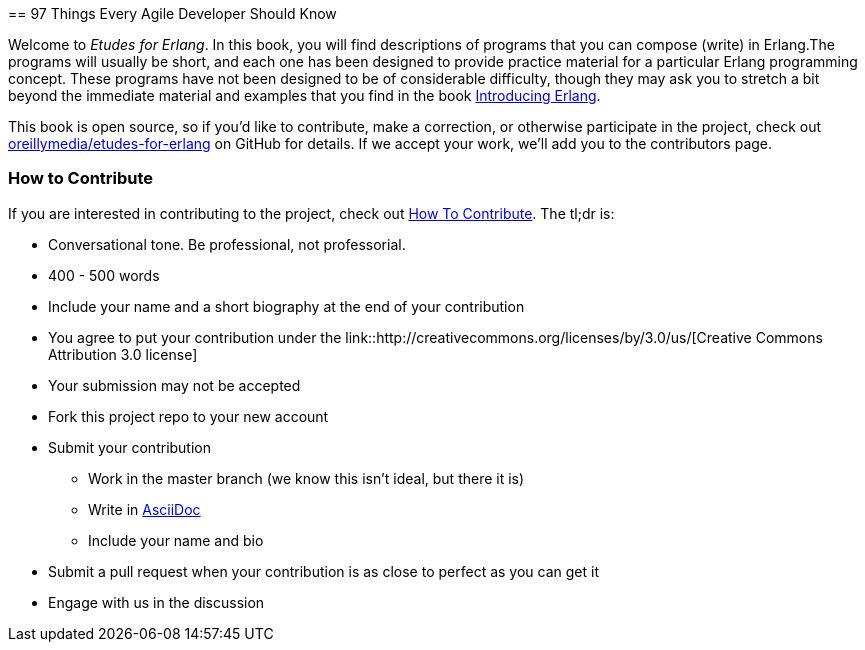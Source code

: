 [[preface]]
==
97 Things Every Agile Developer Should Know

Welcome to _Etudes for Erlang_.  In this book, you will find descriptions of programs that you can compose (write) in Erlang.The programs will usually be short, and each one has been designed to provide practice material for a particular Erlang programming concept. These programs have not been designed to be of considerable difficulty, though they may ask you to stretch a bit beyond the immediate material and examples that you find in the book http://shop.oreilly.com/product/0636920025818.do[Introducing Erlang].

This book is open source, so if you'd like to contribute, make a correction, or otherwise participate in the project, check out https://github.com/oreillymedia/etudes-for-erlang[oreillymedia/etudes-for-erlang] on GitHub for details. If we accept your work, we'll add you to the contributors page.

=== How to Contribute

If you are interested in contributing to the project, check out https://github.com/oreillymedia/etudes-for-erlang/blob/master/HOW_TO_CONTRIBUTE.asciidoc[How To Contribute].  The tl;dr is:

* Conversational tone.  Be professional, not professorial.
* 400 - 500 words
* Include your name and a short biography at the end of your contribution
* You agree to put your contribution under the link::http://creativecommons.org/licenses/by/3.0/us/[Creative Commons Attribution 3.0 license]
* Your submission may not be accepted
* Fork this project repo to your new account
* Submit your contribution
** Work in the master branch (we know this isn't ideal, but there it is)
** Write in http://powerman.name/doc/asciidoc[AsciiDoc] 
** Include your name and bio
* Submit a pull request when your contribution is as close to perfect as you can get it
* Engage with us in the discussion
